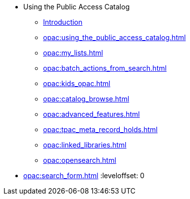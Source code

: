 * Using the Public Access Catalog
** xref:opac:introduction.adoc[Introduction]
** xref:opac:using_the_public_access_catalog.adoc[]
** xref:opac:my_lists.adoc[]
** xref:opac:batch_actions_from_search.adoc[]
** xref:opac:kids_opac.adoc[]
** xref:opac:catalog_browse.adoc[]
** xref:opac:advanced_features.adoc[]
** xref:opac:tpac_meta_record_holds.adoc[]
** xref:opac:linked_libraries.adoc[]
** xref:opac:opensearch.adoc[]

:leveloffset: 1
** xref:opac:search_form.adoc[]
:leveloffset: 0

